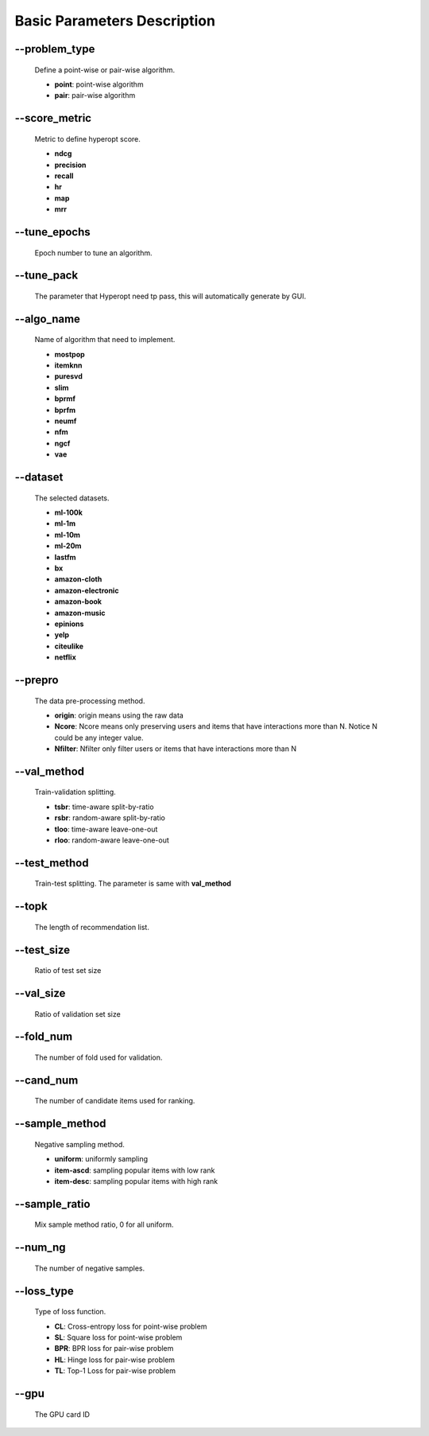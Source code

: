 Basic Parameters Description
============================
--problem_type
--------------
  Define a point-wise or pair-wise algorithm.

  * **point**: point-wise algorithm
  * **pair**: pair-wise algorithm

--score_metric
--------------
  Metric to define hyperopt score.
  
  * **ndcg**
  * **precision**
  * **recall**
  * **hr**
  * **map**
  * **mrr**

--tune_epochs
-------------
  Epoch number to tune an algorithm.

--tune_pack
------------
  The parameter that Hyperopt need tp pass, this will automatically generate by GUI.

--algo_name
------------
  Name of algorithm that need to implement.

  * **mostpop**
  * **itemknn**
  * **puresvd**
  * **slim**
  * **bprmf**
  * **bprfm**
  * **neumf**
  * **nfm**
  * **ngcf**
  * **vae**

--dataset
----------
  The selected datasets.
  
  * **ml-100k**
  * **ml-1m**
  * **ml-10m**
  * **ml-20m**
  * **lastfm**
  * **bx**
  * **amazon-cloth**
  * **amazon-electronic**
  * **amazon-book**
  * **amazon-music**
  * **epinions**
  * **yelp**
  * **citeulike**
  * **netflix**

--prepro
---------
  The data pre-processing method.
  
  * **origin**: origin means using the raw data
  * **Ncore**: Ncore means only preserving users and items that have interactions more than N. Notice N could be any integer value.
  * **Nfilter**: Nfilter only filter users or items that have interactions more than N
  
--val_method
-------------
  Train-validation splitting.

  * **tsbr**: time-aware split-by-ratio
  * **rsbr**: random-aware split-by-ratio
  * **tloo**: time-aware leave-one-out
  * **rloo**: random-aware leave-one-out

--test_method
--------------
  Train-test splitting. The parameter is same with **val_method**

--topk
-------
  The length of recommendation list.

--test_size
-----------
  Ratio of test set size

--val_size
----------
  Ratio of validation set size

--fold_num
----------
  The number of fold used for validation.

--cand_num
----------
  The number of candidate items used for ranking.

--sample_method
---------------
 Negative sampling method.

 * **uniform**: uniformly sampling
 * **item-ascd**: sampling popular items with low rank
 * **item-desc**: sampling popular items with high rank

--sample_ratio
--------------
  Mix sample method ratio, 0 for all uniform.

--num_ng
--------
  The number of negative samples.

--loss_type
------------
  Type of loss function.

  * **CL**: Cross-entropy loss for point-wise problem
  * **SL**: Square loss for point-wise problem
  * **BPR**: BPR loss for pair-wise problem
  * **HL**: Hinge loss for pair-wise problem
  * **TL**: Top-1 Loss for pair-wise problem

--gpu
------
  The GPU card ID
